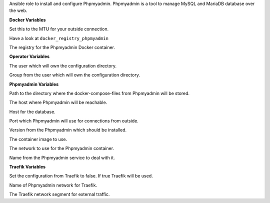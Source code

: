 Ansible role to install and configure Phpmyadmin.
Phpmyadmin is a tool to manage MySQL and MariaDB database over the web.

**Docker Variables**

.. zuul:rolevar:: docker_network_mtu
   :default: 1500

Set this to the MTU for your outside connection.

.. zuul:rolevar:: docker_registry
   :default: registry.airgap.services.osism.tech

Have a look at ``docker_registry_phpmyadmin``

.. zuul:rolevar:: docker_registry_phpmyadmin
   :default: docker_registry

The registry for the Phpmyadmin Docker container.


**Operator Variables**

.. zuul:rolevar:: operator_user
   :default: dragon

The user which will own the configuration directory.

.. zuul:rolevar:: operator_group
   :default: operator_user

Group from the user which will own the configuration directory.


**Phpmyadmin Variables**

.. zuul:rolevar:: phpmyadmin_docker_compose_directory
   :default: /opt/phpmyadmin

Path to the directory where the docker-compose-files from Phpmyadmin will
be stored.

.. zuul:rolevar:: phpmyadmin_host
   :default: 127.0.0.1

The host where Phpmyadmin will be reachable.

.. zuul:rolevar:: phpmyadmin_database_host
   :default: 127.0.0.1

Host for the database.

.. zuul:rolevar:: phpmyadmin_port
   :default: 8110

Port which Phpmyadmin will use for connections from outside.

.. zuul:rolevar:: phpmyadmin_tag
   :default: 5.2

Version from the Phpmyadmin which should be installed.

.. zuul:rolevar:: phpmyadmin_image
   :default: {{ docker_registry_phpmyadmin }}
             /phpmyadmin/phpmyadmin:{{ phpmyadmin_tag }}

The container image to use.

.. zuul:rolevar:: phpmyadmin_network
   :default: 172.31.100.32/28

The network to use for the Phpmyadmin container.

.. zuul:rolevar:: phpmyadmin_service_name
   :default: docker-compose@phpmyadmin

Name from the Phpmyadmin service to deal with it.


**Traefik Variables**

.. zuul:rolevar:: phpmyadmin_traefik
   :default: false

Set the configuration from Traefik to false. If true Traefik will be used.

.. zuul:rolevar:: traefik_external_network_name
   :default: traefik

Name of Phpmyadmin network for Traefik.

.. zuul:rolevar:: traefik_external_network_cidr
   :default: 172.31.254.0/24

The Traefik network segment for external traffic.
